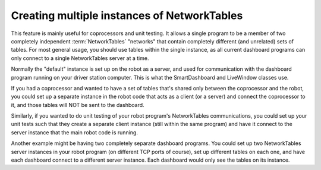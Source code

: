 Creating multiple instances of NetworkTables
============================================

This feature is mainly useful for coprocessors and unit testing. It allows a single program to be a member of two completely independent :term:`NetworkTables` "networks" that contain completely different (and unrelated) sets of tables. For most general usage, you should use tables within the single instance, as all current dashboard programs can only connect to a single NetworkTables server at a time.

Normally the "default" instance is set up on the robot as a server, and used for communication with the dashboard program running on your driver station computer. This is what the SmartDashboard and LiveWindow classes use.

If you had a coprocessor and wanted to have a set of tables that's shared only between the coprocessor and the robot, you could set up a separate instance in the robot code that acts as a client (or a server) and connect the coprocessor to it, and those tables will NOT be sent to the dashboard.

Similarly, if you wanted to do unit testing of your robot program's NetworkTables communications, you could set up your unit tests such that they create a separate client instance (still within the same program) and have it connect to the server instance that the main robot code is running.

Another example might be having two completely separate dashboard programs. You could set up two NetworkTables server instances in your robot program (on different TCP ports of course), set up different tables on each one, and have each dashboard connect to a different server instance. Each dashboard would only see the tables on its instance.
